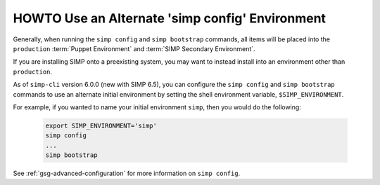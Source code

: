 .. _howto-use-an-alternate-simp-config-environment:

HOWTO Use an Alternate 'simp config' Environment
==================================================

Generally, when running the ``simp config`` and ``simp bootstrap`` commands, all
items will be placed into the ``production`` :term:`Puppet Environment` and
:term:`SIMP Secondary Environment`.

If you are installing SIMP onto a preexisting system, you may want to instead
install into an environment other than ``production``.

As of ``simp-cli`` version 6.0.0 (new with SIMP 6.5), you can configure
the ``simp config`` and ``simp bootstrap`` commands to use an
alternate initial environment by setting the shell environment 
variable, ``$SIMP_ENVIRONMENT``.

For example, if you wanted to name your initial environment ``simp``, then you
would do the following:

  .. code-block:: bash

     export SIMP_ENVIRONMENT='simp'
     simp config
     ...
     simp bootstrap

See :ref:`gsg-advanced-configuration` for more information on ``simp config``.
